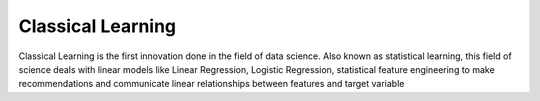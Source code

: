 Classical Learning
====

Classical Learning is the first innovation done in the field of data science. Also known as statistical learning, this field of science deals with linear models like Linear Regression, Logistic Regression, statistical feature engineering to make recommendations and communicate linear relationships between features and target variable
